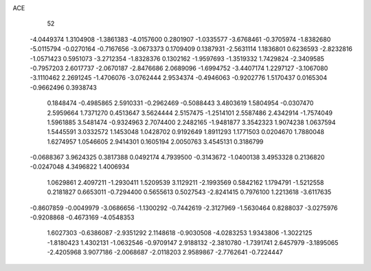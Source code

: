 ACE                                                                             
   52
  -4.0449374   1.3104908  -1.3861383  -4.0157600   0.2801907  -1.0335577
  -3.6768461  -0.3705974  -1.8382680  -5.0115794  -0.0270164  -0.7167656
  -3.0673373   0.1709409   0.1387931  -2.5631114   1.1836801   0.6236593
  -2.8232816  -1.0571423   0.5951073  -3.2712354  -1.8328376   0.1302162
  -1.9597693  -1.3519332   1.7429824  -2.3409585  -0.7957203   2.6017737
  -2.0670187  -2.8476686   2.0689096  -1.6994752  -3.4407174   1.2297127
  -3.1067080  -3.1110462   2.2691245  -1.4706076  -3.0762444   2.9534374
  -0.4946063  -0.9202776   1.5170437   0.0165304  -0.9662496   0.3938743
   0.1848474  -0.4985865   2.5910331  -0.2962469  -0.5088443   3.4803619
   1.5804954  -0.0307470   2.5959664   1.7371270   0.4513647   3.5624444
   2.5157475  -1.2514101   2.5587486   2.4342914  -1.7574049   1.5961885
   3.5481474  -0.9324963   2.7074400   2.2482165  -1.9481877   3.3542323
   1.9074238   1.0637594   1.5445591   3.0332572   1.1453048   1.0428702
   0.9192649   1.8911293   1.1771503   0.0204670   1.7880048   1.6274957
   1.0546605   2.9414301   0.1605194   2.0050763   3.4545131   0.3186799
  -0.0688367   3.9624325   0.3817388   0.0492174   4.7939500  -0.3143672
  -1.0400138   3.4953328   0.2136820  -0.0247048   4.3496822   1.4006934
   1.0629861   2.4097211  -1.2930411   1.5209539   3.1129211  -2.1993569
   0.5842162   1.1794791  -1.5212558   0.2181827   0.6653011  -0.7294400
   0.5655613   0.5027543  -2.8241415   0.7976100   1.2213618  -3.6117635
  -0.8607859  -0.0049979  -3.0686656  -1.1300292  -0.7442619  -2.3127969
  -1.5630464   0.8288037  -3.0275976  -0.9208868  -0.4673169  -4.0548353
   1.6027303  -0.6386087  -2.9351292   2.1148618  -0.9030508  -4.0283253
   1.9343806  -1.3022125  -1.8180423   1.4302131  -1.0632546  -0.9709147
   2.9188132  -2.3810780  -1.7391741   2.6457979  -3.1895065  -2.4205968
   3.9077186  -2.0068687  -2.0118203   2.9589867  -2.7762641  -0.7224447
